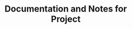 #+STARTUP: nolatexpreview
#+TITLE: Documentation and Notes for Project
#+OPTIONS: tex:t
#+OPTIONS: toc:nil
#+OPTIONS: author:nil
#+LATEX_CLASS: article
#+LATEX_CLASS_OPTIONs: [a4paper,11pt]
#+LATEX_CLASS_COMPILER: pdflatex
#+latex_header: \usepackage{amssymb,amsmath,amsthm}
#+latex_header: \usepackage{hyperref}
#+latex_header: \usepackage{authblk} 
#+latex_header: \author[1]{Song Feng}
#+latex_header: \affil[1]{Pacific Northwest National Laboratory}




